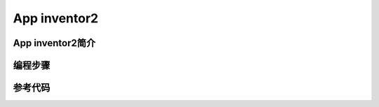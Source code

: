 App inventor2
============================


App inventor2简介
------------------------------

编程步骤
-----------------------

参考代码
------------------------------


